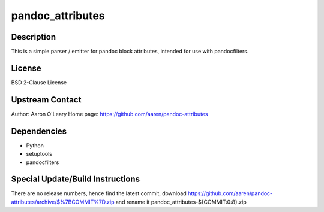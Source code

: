 pandoc_attributes
=================

Description
-----------

This is a simple parser / emitter for pandoc block attributes, intended
for use with pandocfilters.

License
-------

BSD 2-Clause License


Upstream Contact
----------------

Author: Aaron O'Leary Home page:
https://github.com/aaren/pandoc-attributes

Dependencies
------------

-  Python
-  setuptools
-  pandocfilters


Special Update/Build Instructions
---------------------------------

There are no release numbers, hence find the latest commit, download
https://github.com/aaren/pandoc-attributes/archive/$%7BCOMMIT%7D.zip and
rename it pandoc_attributes-${COMMIT:0:8}.zip
